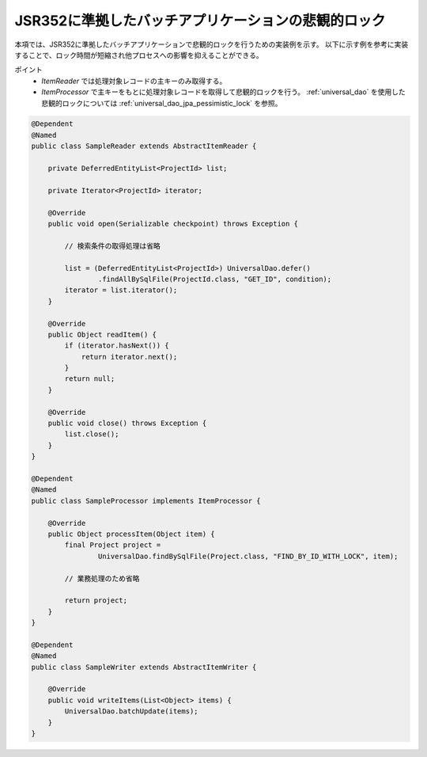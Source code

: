 JSR352に準拠したバッチアプリケーションの悲観的ロック
============================================================
本項では、JSR352に準拠したバッチアプリケーションで悲観的ロックを行うための実装例を示す。
以下に示す例を参考に実装することで、ロック時間が短縮され他プロセスへの影響を抑えることができる。

ポイント
 * `ItemReader` では処理対象レコードの主キーのみ取得する。
 * `ItemProcessor` で主キーをもとに処理対象レコードを取得して悲観的ロックを行う。
   :ref:`universal_dao` を使用した悲観的ロックについては :ref:`universal_dao_jpa_pessimistic_lock` を参照。

.. code-block:: java

  @Dependent
  @Named
  public class SampleReader extends AbstractItemReader {

      private DeferredEntityList<ProjectId> list;

      private Iterator<ProjectId> iterator;

      @Override
      public void open(Serializable checkpoint) throws Exception {

          // 検索条件の取得処理は省略

          list = (DeferredEntityList<ProjectId>) UniversalDao.defer()
                  .findAllBySqlFile(ProjectId.class, "GET_ID", condition);
          iterator = list.iterator();
      }

      @Override
      public Object readItem() {
          if (iterator.hasNext()) {
              return iterator.next();
          }
          return null;
      }

      @Override
      public void close() throws Exception {
          list.close();
      }
  }

  @Dependent
  @Named
  public class SampleProcessor implements ItemProcessor {

      @Override
      public Object processItem(Object item) {
          final Project project =
                  UniversalDao.findBySqlFile(Project.class, "FIND_BY_ID_WITH_LOCK", item);

          // 業務処理のため省略

          return project;
      }
  }

  @Dependent
  @Named
  public class SampleWriter extends AbstractItemWriter {

      @Override
      public void writeItems(List<Object> items) {
          UniversalDao.batchUpdate(items);
      }
  }

